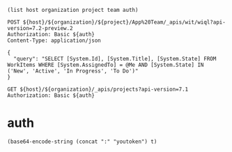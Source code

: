 :PROPERTIES:
:header-args: :var host="https://dev.azure.com"  :pretty :curl -k :max-time 90 :var organization="cleveras" :var project="Clever" :var team="App Development" :var auth=authToken()
:END:

#+begin_src elisp
  (list host organization project team auth)
#+end_src

#+RESULTS:
| https://dev.azure.com | cleveras | Clever | App Development | "OjlkODEyYnBlNXpRQTZ0VUsyU2lLVEFrR1RQaUo4UlpHbndWc0gxTWFkOFJ2dHREckNZeklKUVFK |



#+BEGIN_SRC http
    POST ${host}/${organization}/${project}/App%20Team/_apis/wit/wiql?api-version=7.2-preview.2
    Authorization: Basic ${auth}
    Content-Type: application/json

    {
      "query": "SELECT [System.Id], [System.Title], [System.State] FROM WorkItems WHERE [System.AssignedTo] = @Me AND [System.State] IN ('New', 'Active', 'In Progress', 'To Do')"
    }
#+END_SRC

#+RESULTS:
#+begin_example
{
  "queryType": "flat",
  "queryResultType": "workItem",
  "asOf": "2025-02-16T12:49:55.777Z",
  "columns": [
    {
      "referenceName": "System.Id",
      "name": "ID",
      "url": "https://dev.azure.com/cleveras/_apis/wit/fields/System.Id"
    },
    {
      "referenceName": "System.Title",
      "name": "Title",
      "url": "https://dev.azure.com/cleveras/_apis/wit/fields/System.Title"
    },
    {
      "referenceName": "System.State",
      "name": "State",
      "url": "https://dev.azure.com/cleveras/_apis/wit/fields/System.State"
    }
  ],
  "workItems": [
    {
      "id": 32675,
      "url": "https://dev.azure.com/cleveras/78cf97e9-651e-4c1b-b902-2dedac3c265f/_apis/wit/workItems/32675"
    },
    {
      "id": 48931,
      "url": "https://dev.azure.com/cleveras/78cf97e9-651e-4c1b-b902-2dedac3c265f/_apis/wit/workItems/48931"
    },
    {
      "id": 48933,
      "url": "https://dev.azure.com/cleveras/78cf97e9-651e-4c1b-b902-2dedac3c265f/_apis/wit/workItems/48933"
    },
    {
      "id": 49830,
      "url": "https://dev.azure.com/cleveras/78cf97e9-651e-4c1b-b902-2dedac3c265f/_apis/wit/workItems/49830"
    },
    {
      "id": 49831,
      "url": "https://dev.azure.com/cleveras/78cf97e9-651e-4c1b-b902-2dedac3c265f/_apis/wit/workItems/49831"
    },
    {
      "id": 49832,
      "url": "https://dev.azure.com/cleveras/78cf97e9-651e-4c1b-b902-2dedac3c265f/_apis/wit/workItems/49832"
    },
    {
      "id": 49833,
      "url": "https://dev.azure.com/cleveras/78cf97e9-651e-4c1b-b902-2dedac3c265f/_apis/wit/workItems/49833"
    },
    {
      "id": 53818,
      "url": "https://dev.azure.com/cleveras/78cf97e9-651e-4c1b-b902-2dedac3c265f/_apis/wit/workItems/53818"
    },
    {
      "id": 53821,
      "url": "https://dev.azure.com/cleveras/78cf97e9-651e-4c1b-b902-2dedac3c265f/_apis/wit/workItems/53821"
    },
    {
      "id": 57201,
      "url": "https://dev.azure.com/cleveras/78cf97e9-651e-4c1b-b902-2dedac3c265f/_apis/wit/workItems/57201"
    },
    {
      "id": 60139,
      "url": "https://dev.azure.com/cleveras/78cf97e9-651e-4c1b-b902-2dedac3c265f/_apis/wit/workItems/60139"
    },
    {
      "id": 60140,
      "url": "https://dev.azure.com/cleveras/78cf97e9-651e-4c1b-b902-2dedac3c265f/_apis/wit/workItems/60140"
    },
    {
      "id": 60239,
      "url": "https://dev.azure.com/cleveras/78cf97e9-651e-4c1b-b902-2dedac3c265f/_apis/wit/workItems/60239"
    },
    {
      "id": 60240,
      "url": "https://dev.azure.com/cleveras/78cf97e9-651e-4c1b-b902-2dedac3c265f/_apis/wit/workItems/60240"
    },
    {
      "id": 60241,
      "url": "https://dev.azure.com/cleveras/78cf97e9-651e-4c1b-b902-2dedac3c265f/_apis/wit/workItems/60241"
    },
    {
      "id": 60242,
      "url": "https://dev.azure.com/cleveras/78cf97e9-651e-4c1b-b902-2dedac3c265f/_apis/wit/workItems/60242"
    },
    {
      "id": 60243,
      "url": "https://dev.azure.com/cleveras/78cf97e9-651e-4c1b-b902-2dedac3c265f/_apis/wit/workItems/60243"
    },
    {
      "id": 60244,
      "url": "https://dev.azure.com/cleveras/78cf97e9-651e-4c1b-b902-2dedac3c265f/_apis/wit/workItems/60244"
    },
    {
      "id": 60245,
      "url": "https://dev.azure.com/cleveras/78cf97e9-651e-4c1b-b902-2dedac3c265f/_apis/wit/workItems/60245"
    },
    {
      "id": 60246,
      "url": "https://dev.azure.com/cleveras/78cf97e9-651e-4c1b-b902-2dedac3c265f/_apis/wit/workItems/60246"
    },
    {
      "id": 60247,
      "url": "https://dev.azure.com/cleveras/78cf97e9-651e-4c1b-b902-2dedac3c265f/_apis/wit/workItems/60247"
    },
    {
      "id": 60248,
      "url": "https://dev.azure.com/cleveras/78cf97e9-651e-4c1b-b902-2dedac3c265f/_apis/wit/workItems/60248"
    },
    {
      "id": 60249,
      "url": "https://dev.azure.com/cleveras/78cf97e9-651e-4c1b-b902-2dedac3c265f/_apis/wit/workItems/60249"
    },
    {
      "id": 60250,
      "url": "https://dev.azure.com/cleveras/78cf97e9-651e-4c1b-b902-2dedac3c265f/_apis/wit/workItems/60250"
    },
    {
      "id": 60251,
      "url": "https://dev.azure.com/cleveras/78cf97e9-651e-4c1b-b902-2dedac3c265f/_apis/wit/workItems/60251"
    },
    {
      "id": 60252,
      "url": "https://dev.azure.com/cleveras/78cf97e9-651e-4c1b-b902-2dedac3c265f/_apis/wit/workItems/60252"
    },
    {
      "id": 60253,
      "url": "https://dev.azure.com/cleveras/78cf97e9-651e-4c1b-b902-2dedac3c265f/_apis/wit/workItems/60253"
    },
    {
      "id": 60254,
      "url": "https://dev.azure.com/cleveras/78cf97e9-651e-4c1b-b902-2dedac3c265f/_apis/wit/workItems/60254"
    },
    {
      "id": 60255,
      "url": "https://dev.azure.com/cleveras/78cf97e9-651e-4c1b-b902-2dedac3c265f/_apis/wit/workItems/60255"
    },
    {
      "id": 60256,
      "url": "https://dev.azure.com/cleveras/78cf97e9-651e-4c1b-b902-2dedac3c265f/_apis/wit/workItems/60256"
    },
    {
      "id": 60257,
      "url": "https://dev.azure.com/cleveras/78cf97e9-651e-4c1b-b902-2dedac3c265f/_apis/wit/workItems/60257"
    },
    {
      "id": 60258,
      "url": "https://dev.azure.com/cleveras/78cf97e9-651e-4c1b-b902-2dedac3c265f/_apis/wit/workItems/60258"
    },
    {
      "id": 60259,
      "url": "https://dev.azure.com/cleveras/78cf97e9-651e-4c1b-b902-2dedac3c265f/_apis/wit/workItems/60259"
    },
    {
      "id": 60262,
      "url": "https://dev.azure.com/cleveras/78cf97e9-651e-4c1b-b902-2dedac3c265f/_apis/wit/workItems/60262"
    },
    {
      "id": 62819,
      "url": "https://dev.azure.com/cleveras/78cf97e9-651e-4c1b-b902-2dedac3c265f/_apis/wit/workItems/62819"
    },
    {
      "id": 62821,
      "url": "https://dev.azure.com/cleveras/78cf97e9-651e-4c1b-b902-2dedac3c265f/_apis/wit/workItems/62821"
    },
    {
      "id": 62850,
      "url": "https://dev.azure.com/cleveras/78cf97e9-651e-4c1b-b902-2dedac3c265f/_apis/wit/workItems/62850"
    },
    {
      "id": 63566,
      "url": "https://dev.azure.com/cleveras/78cf97e9-651e-4c1b-b902-2dedac3c265f/_apis/wit/workItems/63566"
    },
    {
      "id": 64729,
      "url": "https://dev.azure.com/cleveras/78cf97e9-651e-4c1b-b902-2dedac3c265f/_apis/wit/workItems/64729"
    }
  ]
}
#+end_example

#+BEGIN_SRC http
  GET ${host}/${organization}/_apis/projects?api-version=7.1
  Authorization: Basic ${auth}
#+END_SRC

#+RESULTS:
#+begin_example
{
  "count": 11,
  "value": [
    {
      "id": "59bf73a5-e1f2-47f8-a0b9-fe4c85b15cf6",
      "name": "Clever.RemoteStartStop",
      "description": "Repository for the remote start engine used to manage charges from the app.",
      "url": "https://dev.azure.com/cleveras/_apis/projects/59bf73a5-e1f2-47f8-a0b9-fe4c85b15cf6",
      "state": "wellFormed",
      "revision": 302,
      "visibility": "private",
      "lastUpdateTime": "2020-12-04T14:26:35.523Z"
    },
    {
      "id": "c38659e7-5998-4f8f-837c-914fc180b7fc",
      "name": "Clever.web",
      "url": "https://dev.azure.com/cleveras/_apis/projects/c38659e7-5998-4f8f-837c-914fc180b7fc",
      "state": "wellFormed",
      "revision": 122,
      "visibility": "private",
      "lastUpdateTime": "2019-11-01T12:11:20.427Z"
    },
    {
      "id": "ca661b4f-9eb9-4fd9-bcc9-7d840b69c0b6",
      "name": "Clever.Data",
      "description": "The main project for Clever Data. This project holds everything related to Data Warehouse and Data Environment. Data Analytics databricks deployment and src code is also located here. Some testing of deployment of PowerBI reports are also located here.",
      "url": "https://dev.azure.com/cleveras/_apis/projects/ca661b4f-9eb9-4fd9-bcc9-7d840b69c0b6",
      "state": "wellFormed",
      "revision": 671,
      "visibility": "private",
      "lastUpdateTime": "2024-04-18T07:47:23.843Z"
    },
    {
      "id": "78cf97e9-651e-4c1b-b902-2dedac3c265f",
      "name": "Clever",
      "description": "The main Clever repository. This project holds various Clever applications such as CPMS, NOC Tools, API's etc.",
      "url": "https://dev.azure.com/cleveras/_apis/projects/78cf97e9-651e-4c1b-b902-2dedac3c265f",
      "state": "wellFormed",
      "revision": 702,
      "visibility": "private",
      "lastUpdateTime": "2025-01-17T13:27:48.293Z"
    },
    {
      "id": "cfeccddf-cffa-4be9-afe3-1e74649bafcf",
      "name": "Clever.Libraries",
      "description": "A collection of libraries used in the various Clever applications.",
      "url": "https://dev.azure.com/cleveras/_apis/projects/cfeccddf-cffa-4be9-afe3-1e74649bafcf",
      "state": "wellFormed",
      "revision": 203,
      "visibility": "private",
      "lastUpdateTime": "2020-07-02T13:23:45.657Z"
    },
    {
      "id": "136eb211-1cdc-4852-b9c4-5fba56bae06b",
      "name": "Clever.DevOps",
      "description": "DevOps automation and extensions",
      "url": "https://dev.azure.com/cleveras/_apis/projects/136eb211-1cdc-4852-b9c4-5fba56bae06b",
      "state": "wellFormed",
      "revision": 549,
      "visibility": "private",
      "lastUpdateTime": "2022-08-16T09:04:32.083Z"
    },
    {
      "id": "9e4ef4cb-6291-48b3-8c8a-5e7bf383795b",
      "name": "Clever.PowerMarket",
      "description": "A collections of solutions related to power market data (f.ex. pricing and emissions).",
      "url": "https://dev.azure.com/cleveras/_apis/projects/9e4ef4cb-6291-48b3-8c8a-5e7bf383795b",
      "state": "wellFormed",
      "revision": 463,
      "visibility": "private",
      "lastUpdateTime": "2021-10-12T11:52:02.563Z"
    },
    {
      "id": "13d53bd7-6410-4936-b3df-5a8d6eeb03a4",
      "name": "Clever.CPMS",
      "description": "The main project for CPMS. This project holds everything related to CPMS.",
      "url": "https://dev.azure.com/cleveras/_apis/projects/13d53bd7-6410-4936-b3df-5a8d6eeb03a4",
      "state": "wellFormed",
      "revision": 703,
      "visibility": "private",
      "lastUpdateTime": "2025-01-29T11:06:29.17Z"
    },
    {
      "id": "83d5d0c8-6206-4b6f-988e-af0b8fe8ae52",
      "name": "Clever.Api",
      "description": "Project includes API's across the applicaiton landscape.\nThis includes the External API and the Internal API.",
      "url": "https://dev.azure.com/cleveras/_apis/projects/83d5d0c8-6206-4b6f-988e-af0b8fe8ae52",
      "state": "wellFormed",
      "revision": 342,
      "visibility": "private",
      "lastUpdateTime": "2021-02-24T07:27:04.203Z"
    },
    {
      "id": "7d21f112-4f3d-43df-ab93-1964a838bcd6",
      "name": "Clever.DBC",
      "description": "BusinessCentral",
      "url": "https://dev.azure.com/cleveras/_apis/projects/7d21f112-4f3d-43df-ab93-1964a838bcd6",
      "state": "wellFormed",
      "revision": 404,
      "visibility": "private",
      "lastUpdateTime": "2021-09-22T07:44:24.597Z"
    },
    {
      "id": "6f01d07d-cb7e-4952-982a-45d28668dd6a",
      "name": "Clever.MobileApp",
      "url": "https://dev.azure.com/cleveras/_apis/projects/6f01d07d-cb7e-4952-982a-45d28668dd6a",
      "state": "wellFormed",
      "revision": 670,
      "visibility": "private",
      "lastUpdateTime": "2024-04-12T11:47:35.207Z"
    }
  ]
}
#+end_example


* auth
:PROPERTIES:
:header-args:
:END:
#+name:authToken
#+begin_src elisp
  (base64-encode-string (concat ":" "youtoken") t)
#+end_src

